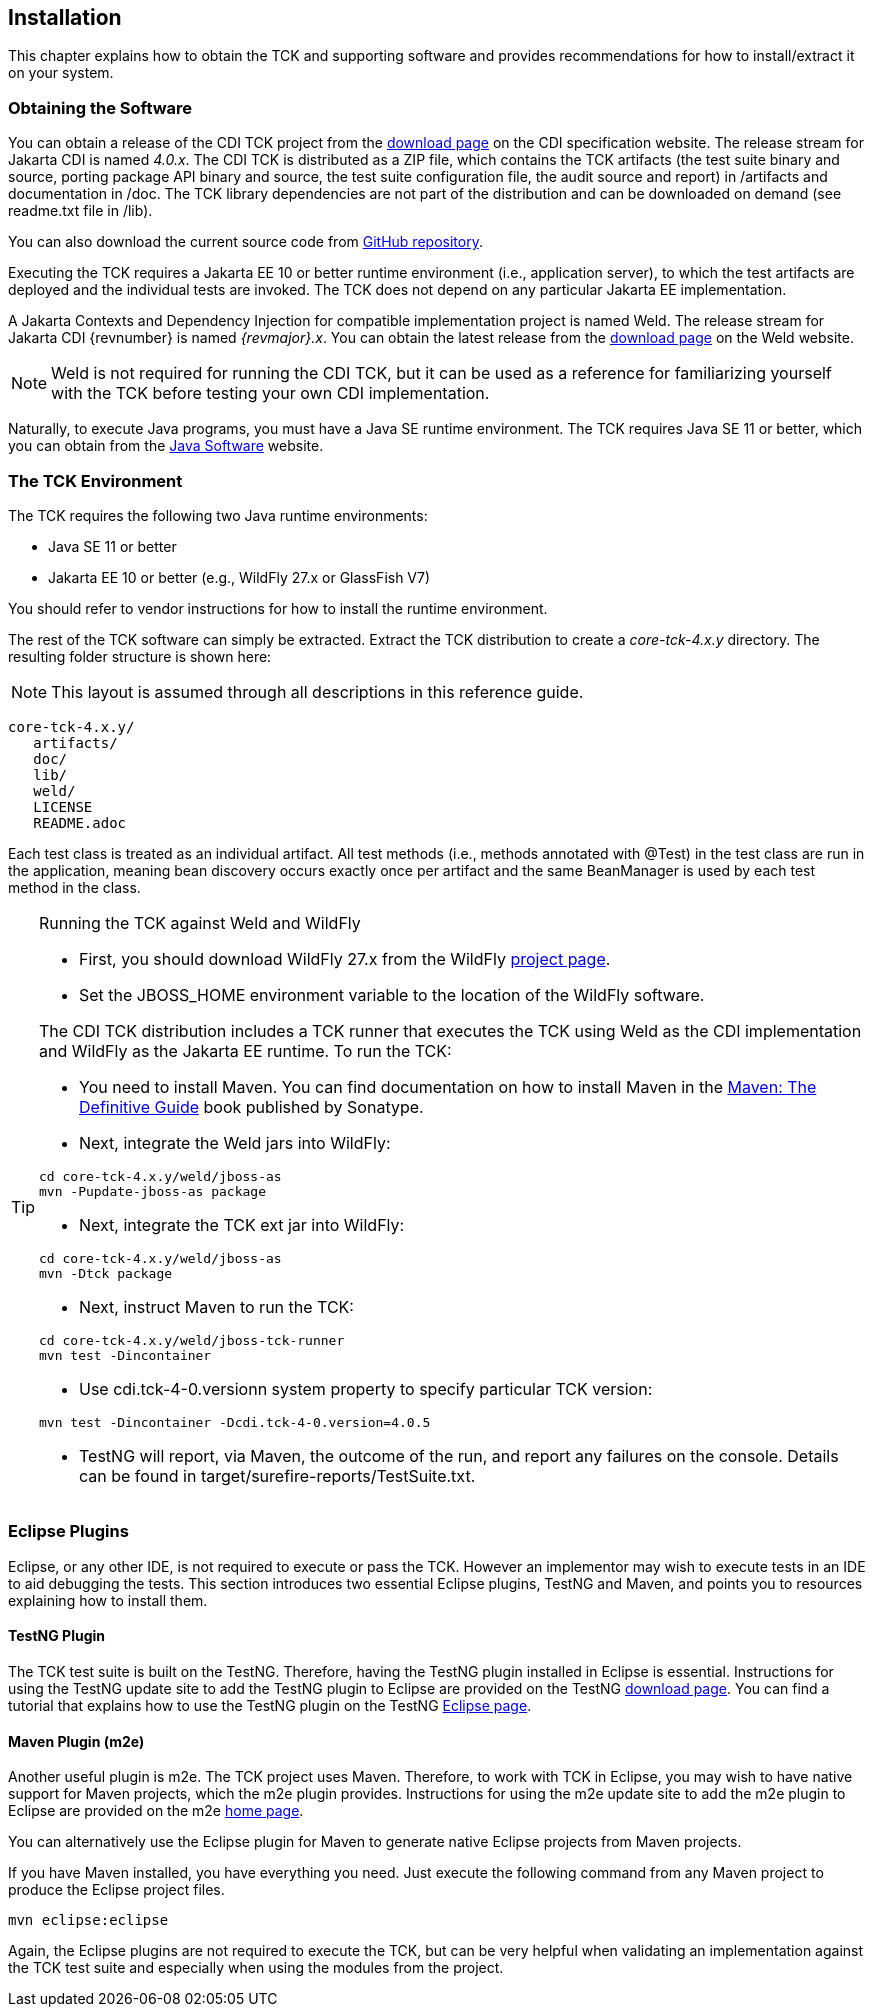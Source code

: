 [[installation]]

== Installation

This chapter explains how to obtain the TCK and supporting software and provides recommendations for how to install/extract it on your system. 



=== Obtaining the Software

You can obtain a release of the CDI TCK project from the link:$$https://download.eclipse.org/jakartaee/cdi/$$[download page] on the CDI specification website. The release stream for Jakarta CDI is named _4.0.x_. The CDI TCK is distributed as a ZIP file, which contains the TCK artifacts (the test suite binary and source, porting package API binary and source, the test suite configuration file, the audit source and report) in /artifacts and documentation in /doc. The TCK library dependencies are not part of the distribution and can be downloaded on demand (see readme.txt file in /lib).

You can also download the current source code from link:$$https://github.com/eclipse-ee4j/cdi-tck$$[GitHub repository].

Executing the TCK requires a Jakarta EE 10 or better runtime environment (i.e., application server), to which the test artifacts are deployed and the individual tests are invoked. The TCK does not depend on any particular Jakarta EE implementation.

A Jakarta Contexts and Dependency Injection for compatible implementation project is named Weld. The release stream for Jakarta CDI {revnumber} is named _{revmajor}.x_. You can obtain the latest release from the link:$$http://weld.cdi-spec.org/download/$$[download page] on the Weld website.


[NOTE]
====
Weld is not required for running the CDI TCK, but it can be used as a reference for familiarizing yourself with the TCK before testing your own CDI implementation. 


====


Naturally, to execute Java programs, you must have a Java SE runtime environment. The TCK requires Java SE 11 or better, which you can obtain from the link:$$http://www.oracle.com/technetwork/java/index.html$$[Java Software] website.


=== The TCK Environment

The TCK requires the following two Java runtime environments: 

*  Java SE 11 or better

*  Jakarta EE 10 or better (e.g., WildFly 27.x or GlassFish V7)

You should refer to vendor instructions for how to install the runtime environment. 

The rest of the TCK software can simply be extracted. Extract the TCK distribution to create a _core-tck-4.x.y_ directory. The resulting folder structure is shown here:


[NOTE]
====
This layout is assumed through all descriptions in this reference guide. 

====

[source, console]
----
core-tck-4.x.y/
   artifacts/
   doc/
   lib/
   weld/
   LICENSE
   README.adoc
----

Each test class is treated as an individual artifact. All test methods (i.e., methods annotated with +@Test+) in the test class are run in the application, meaning bean discovery occurs exactly once per artifact and the same BeanManager is used by each test method in the class. 

[TIP]
====
[[running-against-weld, Running the TCK against Weld and WildFly]]
Running the TCK against Weld and WildFly

* First, you should download WildFly 27.x from the WildFly link:$$http://www.wildfly.org/downloads/$$[project page].

* Set the JBOSS_HOME environment variable to the location of the WildFly software. 

The CDI TCK distribution includes a TCK runner that executes the TCK using Weld as the CDI implementation and WildFly as the Jakarta EE runtime. To run the TCK:

* You need to install Maven. You can find documentation on how to install Maven in the link:$$http://books.sonatype.com/mvnref-book/reference/installation.html$$[Maven: The Definitive Guide] book published by Sonatype.

* Next, integrate the Weld jars into WildFly:

[source, console]
----
cd core-tck-4.x.y/weld/jboss-as
mvn -Pupdate-jboss-as package
----

* Next, integrate the TCK ext jar into WildFly:

[source, console]
----
cd core-tck-4.x.y/weld/jboss-as
mvn -Dtck package
----

* Next, instruct Maven to run the TCK: 

[source, console]
----
cd core-tck-4.x.y/weld/jboss-tck-runner
mvn test -Dincontainer
----

* Use +cdi.tck-4-0.versionn+ system property to specify particular TCK version:

[source, console]
----
mvn test -Dincontainer -Dcdi.tck-4-0.version=4.0.5
----
* TestNG will report, via Maven, the outcome of the run, and report any failures on the console. Details can be found in target/surefire-reports/TestSuite.txt.
 
====


[[eclipse-plugins]]


=== Eclipse Plugins

Eclipse, or any other IDE, is not required to execute or pass the TCK. However an implementor may wish to execute tests in an IDE to aid debugging the tests. This section introduces two essential Eclipse plugins, TestNG and Maven, and points you to resources explaining how to install them. 

[[eclipse-testng-plugin]]


==== TestNG Plugin

The TCK test suite is built on the TestNG. Therefore, having the TestNG plugin installed in Eclipse is essential. Instructions for using the TestNG update site to add the TestNG plugin to Eclipse are provided on the TestNG link:$$http://testng.org/doc/download.html$$[download page]. You can find a tutorial that explains how to use the TestNG plugin on the TestNG link:$$http://testng.org/doc/eclipse.html$$[Eclipse page]. 

[[m2e-plugin]]


==== Maven Plugin (m2e)

Another useful plugin is m2e. The TCK project uses Maven. Therefore, to work with TCK in Eclipse, you may wish to have native support for Maven projects, which the m2e plugin provides. Instructions for using the m2e update site to add the m2e plugin to Eclipse are provided on the m2e link:$$http://eclipse.org/m2e/$$[home page]. 

You can alternatively use the Eclipse plugin for Maven to generate native Eclipse projects from Maven projects. 

If you have Maven installed, you have everything you need.  Just execute the following command from any Maven project to produce the Eclipse project files. 


[source, console]
----
mvn eclipse:eclipse
----

Again, the Eclipse plugins are not required to execute the TCK, but can be very helpful when validating an implementation against the TCK test suite and especially when using the modules from the project. 


